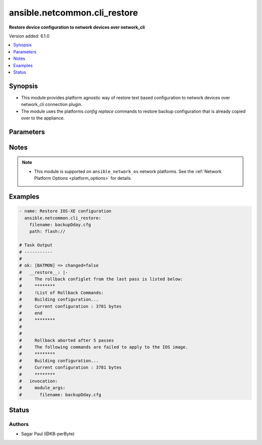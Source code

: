 .. _ansible.netcommon.cli_restore_module:


*****************************
ansible.netcommon.cli_restore
*****************************

**Restore device configuration to network devices over network_cli**


Version added: 6.1.0

.. contents::
   :local:
   :depth: 1


Synopsis
--------
- This module provides platform agnostic way of restore text based configuration to network devices over network_cli connection plugin.
- The module uses the platforms `config replace` commands to restore backup configuration that is already copied over to the appliance.




Parameters
----------

.. raw:: html

    <table  border=0 cellpadding=0 class="documentation-table">
        <tr>
            <th colspan="1">Parameter</th>
            <th>Choices/<font color="blue">Defaults</font></th>
            <th width="100%">Comments</th>
        </tr>
            <tr>
                <td colspan="1">
                    <div class="ansibleOptionAnchor" id="parameter-"></div>
                    <b>filename</b>
                    <a class="ansibleOptionLink" href="#parameter-" title="Permalink to this option"></a>
                    <div style="font-size: small">
                        <span style="color: purple">string</span>
                    </div>
                </td>
                <td>
                </td>
                <td>
                        <div>Filename of the backup file, present in the appliance where the restore operation is to be performed. Check appliance for the configuration backup file name.</div>
                </td>
            </tr>
            <tr>
                <td colspan="1">
                    <div class="ansibleOptionAnchor" id="parameter-"></div>
                    <b>path</b>
                    <a class="ansibleOptionLink" href="#parameter-" title="Permalink to this option"></a>
                    <div style="font-size: small">
                        <span style="color: purple">string</span>
                    </div>
                </td>
                <td>
                </td>
                <td>
                        <div>The location in the target appliance where the file containing the backup exists. The path and the filename together create the input to the config replace command,</div>
                        <div>For an IOSXE appliance the path pattern is flash://&lt;filename&gt;</div>
                </td>
            </tr>
    </table>
    <br/>


Notes
-----

.. note::
   - This module is supported on ``ansible_network_os`` network platforms. See the :ref:`Network Platform Options <platform_options>` for details.



Examples
--------

.. code-block:: yaml

    - name: Restore IOS-XE configuration
      ansible.netcommon.cli_restore:
        filename: backupDday.cfg
        path: flash://

    # Task Output
    # -----------
    #
    # ok: [BATMON] => changed=false
    #   __restore__: |-
    #     The rollback configlet from the last pass is listed below:
    #     ********
    #     !List of Rollback Commands:
    #     Building configuration...
    #     Current configuration : 3781 bytes
    #     end
    #     ********
    #
    #
    #     Rollback aborted after 5 passes
    #     The following commands are failed to apply to the IOS image.
    #     ********
    #     Building configuration...
    #     Current configuration : 3781 bytes
    #     ********
    #   invocation:
    #     module_args:
    #       filename: backupDday.cfg




Status
------


Authors
~~~~~~~

- Sagar Paul (@KB-perByte)

